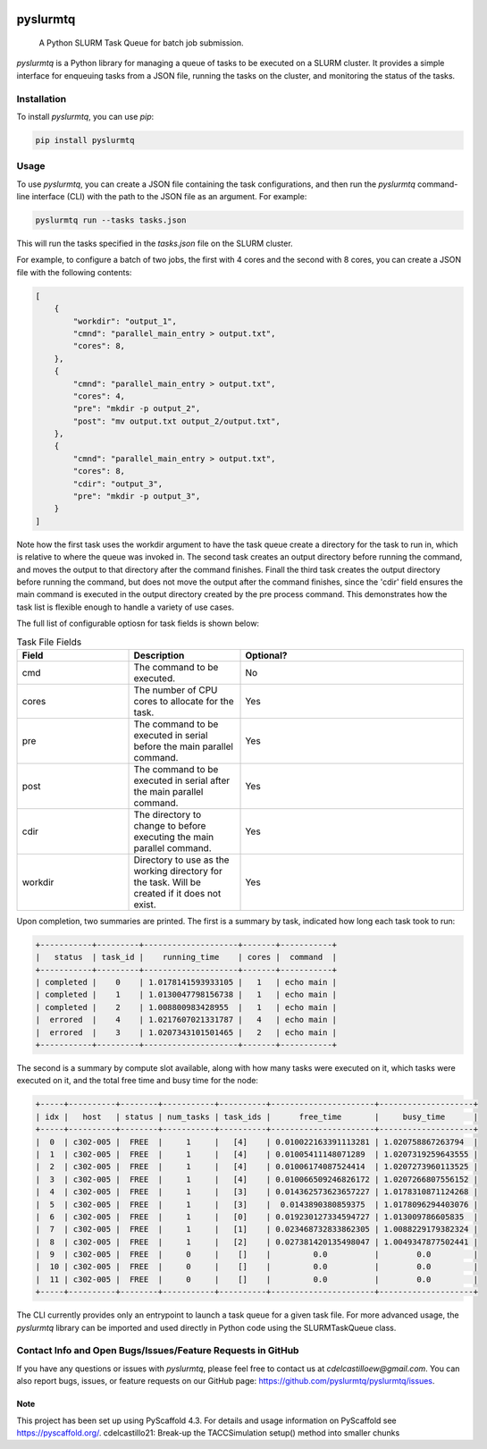 .. image:: https://img.shields.io/coveralls/<USER>/pyslurmtq.svg
        :alt: Coveralls
        :target: https://coveralls.io/r/<USER>/pyslurmtq
.. image:: https://img.shields.io/pypi/v/pyslurmtq.svg
        :alt: PyPI-Server
        :target: https://pypi.org/project/pyslurmtq/


=========
pyslurmtq
=========


    A Python SLURM Task Queue for batch job submission.


`pyslurmtq` is a Python library for managing a queue of tasks to be executed on a SLURM cluster. It provides a simple interface for enqueuing tasks from a JSON file, running the tasks on the cluster, and monitoring the status of the tasks.

Installation
------------

To install `pyslurmtq`, you can use `pip`:

.. code-block:: bash

    pip install pyslurmtq

Usage
-----

To use `pyslurmtq`, you can create a JSON file containing the task configurations, and then run the `pyslurmtq` command-line interface (CLI) with the path to the JSON file as an argument. For example:

.. code-block:: bash

    pyslurmtq run --tasks tasks.json

This will run the tasks specified in the `tasks.json` file on the SLURM cluster.


For example, to configure a batch of two jobs, the first with 4 cores and the second with 8 cores, you can create a JSON file with the following contents:

.. code-block:: json

    [
        {
            "workdir": "output_1",
            "cmnd": "parallel_main_entry > output.txt",
            "cores": 8,
        },
        {
            "cmnd": "parallel_main_entry > output.txt",
            "cores": 4,
            "pre": "mkdir -p output_2",
            "post": "mv output.txt output_2/output.txt",
        },
        {
            "cmnd": "parallel_main_entry > output.txt",
            "cores": 8,
            "cdir": "output_3",
            "pre": "mkdir -p output_3",
        }
    ]

Note how the first task uses the workdir argument to have the task queue create a directory for the task to run in, which is relative to where the queue was invoked in.
The second task creates an output directory before running the command, and moves the output to that directory after the command finishes.
Finall the third task creates the output directory before running the command, but does not move the output after the command finishes, since the 'cdir' field ensures the main command is executed in the output directory created by the pre process command.
This demonstrates how the task list is flexible enough to handle a variety of use cases. 

The full list of configurable optiosn for task fields is shown below:

.. list-table:: Task File Fields
   :widths: 25 25 50
   :header-rows: 1

   * - Field
     - Description
     - Optional?
   * - cmd
     - The command to be executed.
     - No
   * - cores
     - The number of CPU cores to allocate for the task.
     - Yes
   * - pre
     - The command to be executed in serial before the main parallel command.
     - Yes
   * - post
     - The command to be executed in serial after the main parallel command.
     - Yes
   * - cdir
     - The directory to change to before executing the main parallel command.
     - Yes
   * - workdir
     - Directory to use as the working directory for the task. Will be created if it does not exist.
     - Yes

Upon completion, two summaries are printed.
The first is a summary by task, indicated how long each task took to run:

.. code-block:: bash

    +-----------+---------+--------------------+-------+-----------+
    |   status  | task_id |    running_time    | cores |  command  |                                                                                                                    
    +-----------+---------+--------------------+-------+-----------+                                                                                                                    
    | completed |    0    | 1.0178141593933105 |   1   | echo main |                                                                                                                    
    | completed |    1    | 1.0130047798156738 |   1   | echo main |                                                                                                                    
    | completed |    2    | 1.008800983428955  |   1   | echo main |                                                                                                                    
    |  errored  |    4    | 1.0217607021331787 |   4   | echo main |                                                                                                                    
    |  errored  |    3    | 1.0207343101501465 |   2   | echo main |                                                                                                                    
    +-----------+---------+--------------------+-------+-----------+                                                                                                                    

The second is a summary by compute slot available, along with how many tasks were executed on it, which tasks were executed on it, and the total free time and busy time for the node:

.. code-block:: bash

    +-----+----------+--------+-----------+----------+----------------------+--------------------+
    | idx |   host   | status | num_tasks | task_ids |      free_time       |     busy_time      |
    +-----+----------+--------+-----------+----------+----------------------+--------------------+
    |  0  | c302-005 |  FREE  |     1     |   [4]    | 0.010022163391113281 | 1.020758867263794  |
    |  1  | c302-005 |  FREE  |     1     |   [4]    | 0.01005411148071289  | 1.0207319259643555 |
    |  2  | c302-005 |  FREE  |     1     |   [4]    | 0.01006174087524414  | 1.0207273960113525 |
    |  3  | c302-005 |  FREE  |     1     |   [4]    | 0.010066509246826172 | 1.0207266807556152 |
    |  4  | c302-005 |  FREE  |     1     |   [3]    | 0.014362573623657227 | 1.0178310871124268 |
    |  5  | c302-005 |  FREE  |     1     |   [3]    |  0.0143890380859375  | 1.0178096294403076 |
    |  6  | c302-005 |  FREE  |     1     |   [0]    | 0.019230127334594727 | 1.013009786605835  |
    |  7  | c302-005 |  FREE  |     1     |   [1]    | 0.023468732833862305 | 1.0088229179382324 |
    |  8  | c302-005 |  FREE  |     1     |   [2]    | 0.027381420135498047 | 1.0049347877502441 |
    |  9  | c302-005 |  FREE  |     0     |    []    |         0.0          |        0.0         |                                                                                      
    |  10 | c302-005 |  FREE  |     0     |    []    |         0.0          |        0.0         |                                        
    |  11 | c302-005 |  FREE  |     0     |    []    |         0.0          |        0.0         |                                                                                      
    +-----+----------+--------+-----------+----------+----------------------+--------------------+  

The CLI currently provides only an entrypoint to launch a task queue for a given task file.
For more advanced usage, the `pyslurmtq` library can be imported and used directly in Python code using the SLURMTaskQueue class.


Contact Info and Open Bugs/Issues/Feature Requests in GitHub
------------------------------------------------------------

If you have any questions or issues with `pyslurmtq`, please feel free to contact us at `cdelcastilloew@gmail.com`. You can also report bugs, issues, or feature requests on our GitHub page: https://github.com/pyslurmtq/pyslurmtq/issues.


.. _pyscaffold-notes:

Note
====

This project has been set up using PyScaffold 4.3. For details and usage
information on PyScaffold see https://pyscaffold.org/.
cdelcastillo21: Break-up the TACCSimulation setup() method into smaller chunks

